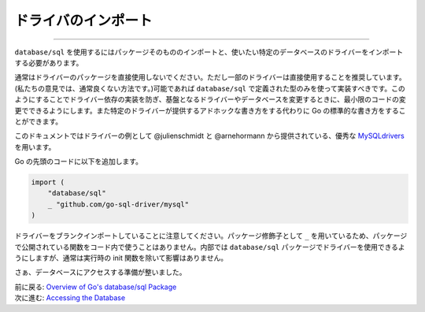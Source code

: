 ==================================
ドライバのインポート
==================================

----------------------------------

``database/sql`` を使用するにはパッケージそのもののインポートと、使いたい特定のデータベースのドライバーをインポートする必要があります。

通常はドライバーのパッケージを直接使用しないでください。ただし一部のドライバーは直接使用することを推奨しています。(私たちの意見では、通常良くない方法です。)可能であれば ``database/sql`` で定義された型のみを使って実装すべきです。このようにすることでドライバー依存の実装を防ぎ、基盤となるドライバーやデータベースを変更するときに、最小限のコードの変更でできるようにします。また特定のドライバーが提供するアドホックな書き方をする代わりに Go の標準的な書き方をすることができます。

このドキュメントではドライバーの例として @julienschmidt と @arnehormann から提供されている、優秀な `MySQLdrivers <https://github.com/go-sql-driver/mysql>`_ を用います。

Go の先頭のコードに以下を追加します。

.. code-block:: go

   import (
       "database/sql"
       _ "github.com/go-sql-driver/mysql"
   )

ドライバーをブランクインポートしていることに注意してください。パッケージ修飾子として ``_`` を用いているため、パッケージで公開されている関数をコード内で使うことはありません。内部では ``database/sql`` パッケージでドライバーを使用できるようにしますが、通常は実行時の init 関数を除いて影響はありません。

さぁ、データベースにアクセスする準備が整いました。

| 前に戻る: `Overview of Go's database/sql Package <overview.html>`_
| 次に進む: `Accessing the Database <accessing.html>`_
